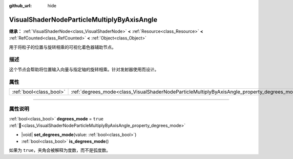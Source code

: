 :github_url: hide

.. DO NOT EDIT THIS FILE!!!
.. Generated automatically from Godot engine sources.
.. Generator: https://github.com/godotengine/godot/tree/4.3/doc/tools/make_rst.py.
.. XML source: https://github.com/godotengine/godot/tree/4.3/doc/classes/VisualShaderNodeParticleMultiplyByAxisAngle.xml.

.. _class_VisualShaderNodeParticleMultiplyByAxisAngle:

VisualShaderNodeParticleMultiplyByAxisAngle
===========================================

**继承：** :ref:`VisualShaderNode<class_VisualShaderNode>` **<** :ref:`Resource<class_Resource>` **<** :ref:`RefCounted<class_RefCounted>` **<** :ref:`Object<class_Object>`

用于将粒子的位置与旋转相乘的可视化着色器辅助节点。

.. rst-class:: classref-introduction-group

描述
----

这个节点会帮助将位置输入向量与指定轴的旋转相乘。针对发射器使用而设计。

.. rst-class:: classref-reftable-group

属性
----

.. table::
   :widths: auto

   +-------------------------+----------------------------------------------------------------------------------------------+----------+
   | :ref:`bool<class_bool>` | :ref:`degrees_mode<class_VisualShaderNodeParticleMultiplyByAxisAngle_property_degrees_mode>` | ``true`` |
   +-------------------------+----------------------------------------------------------------------------------------------+----------+

.. rst-class:: classref-section-separator

----

.. rst-class:: classref-descriptions-group

属性说明
--------

.. _class_VisualShaderNodeParticleMultiplyByAxisAngle_property_degrees_mode:

.. rst-class:: classref-property

:ref:`bool<class_bool>` **degrees_mode** = ``true`` :ref:`🔗<class_VisualShaderNodeParticleMultiplyByAxisAngle_property_degrees_mode>`

.. rst-class:: classref-property-setget

- |void| **set_degrees_mode**\ (\ value\: :ref:`bool<class_bool>`\ )
- :ref:`bool<class_bool>` **is_degrees_mode**\ (\ )

如果为 ``true``\ ，夹角会被解释为度数，而不是弧度数。

.. |virtual| replace:: :abbr:`virtual (本方法通常需要用户覆盖才能生效。)`
.. |const| replace:: :abbr:`const (本方法无副作用，不会修改该实例的任何成员变量。)`
.. |vararg| replace:: :abbr:`vararg (本方法除了能接受在此处描述的参数外，还能够继续接受任意数量的参数。)`
.. |constructor| replace:: :abbr:`constructor (本方法用于构造某个类型。)`
.. |static| replace:: :abbr:`static (调用本方法无需实例，可直接使用类名进行调用。)`
.. |operator| replace:: :abbr:`operator (本方法描述的是使用本类型作为左操作数的有效运算符。)`
.. |bitfield| replace:: :abbr:`BitField (这个值是由下列位标志构成位掩码的整数。)`
.. |void| replace:: :abbr:`void (无返回值。)`
